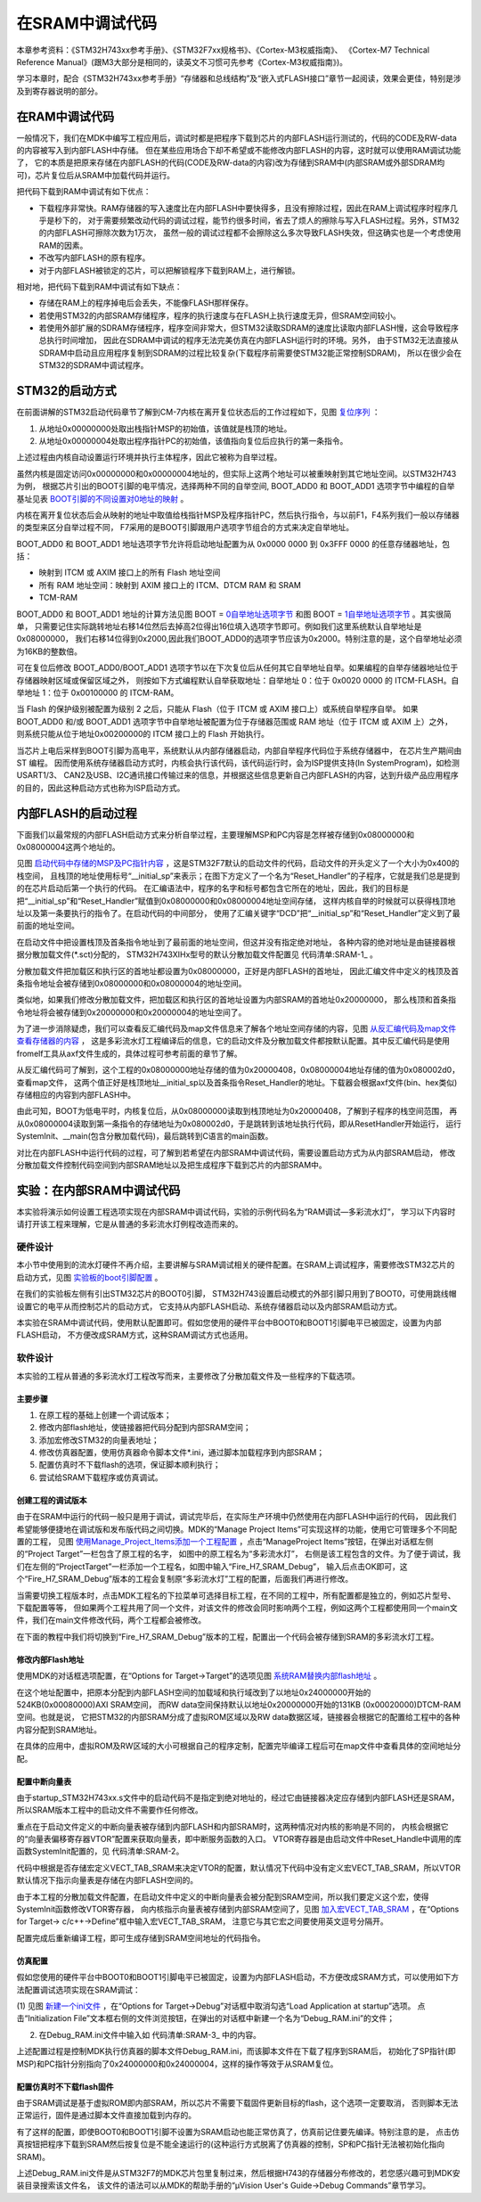 .. vim: syntax=rst

在SRAM中调试代码
===================

本章参考资料：《STM32H743xx参考手册》、《STM32F7xx规格书》、《Cortex-M3权威指南》、
《Cortex-M7 Technical Reference Manual》(跟M3大部分是相同的，读英文不习惯可先参考《Cortex-M3权威指南》)。

学习本章时，配合《STM32H743xx参考手册》“存储器和总线结构”及“嵌入式FLASH接口”章节一起阅读，效果会更佳，特别是涉及到寄存器说明的部分。

在RAM中调试代码
~~~~~~~~~~~~~~~~~~~~~~~~~

一般情况下，我们在MDK中编写工程应用后，调试时都是把程序下载到芯片的内部FLASH运行测试的，代码的CODE及RW-data的内容被写入到内部FLASH中存储。
但在某些应用场合下却不希望或不能修改内部FLASH的内容，这时就可以使用RAM调试功能了，
它的本质是把原来存储在内部FLASH的代码(CODE及RW-data的内容)改为存储到SRAM中(内部SRAM或外部SDRAM均可)，芯片复位后从SRAM中加载代码并运行。

把代码下载到RAM中调试有如下优点：

-  下载程序非常快。RAM存储器的写入速度比在内部FLASH中要快得多，且没有擦除过程，因此在RAM上调试程序时程序几乎是秒下的，
   对于需要频繁改动代码的调试过程，能节约很多时间，省去了烦人的擦除与写入FLASH过程。另外，STM32的内部FLASH可擦除次数为1万次，
   虽然一般的调试过程都不会擦除这么多次导致FLASH失效，但这确实也是一个考虑使用RAM的因素。

-  不改写内部FLASH的原有程序。

-  对于内部FLASH被锁定的芯片，可以把解锁程序下载到RAM上，进行解锁。

相对地，把代码下载到RAM中调试有如下缺点：

-  存储在RAM上的程序掉电后会丢失，不能像FLASH那样保存。

-  若使用STM32的内部SRAM存储程序，程序的执行速度与在FLASH上执行速度无异，但SRAM空间较小。

-  若使用外部扩展的SDRAM存储程序，程序空间非常大，但STM32读取SDRAM的速度比读取内部FLASH慢，这会导致程序总执行时间增加，
   因此在SDRAM中调试的程序无法完美仿真在内部FLASH运行时的环境。另外，
   由于STM32无法直接从SDRAM中启动且应用程序复制到SDRAM的过程比较复杂(下载程序前需要使STM32能正常控制SDRAM)，
   所以在很少会在STM32的SDRAM中调试程序。

STM32的启动方式
~~~~~~~~~~~~~~~~~~~~~~~~~~~~~~

在前面讲解的STM32启动代码章节了解到CM-7内核在离开复位状态后的工作过程如下，见图 复位序列_ ：

(1) 从地址0x00000000处取出栈指针MSP的初始值，该值就是栈顶的地址。

(2) 从地址0x00000004处取出程序指针PC的初始值，该值指向复位后应执行的第一条指令。

.. image:: media/SRAM002.png
    :align: center
    :name: 复位序列
    :alt: 复位序列

上述过程由内核自动设置运行环境并执行主体程序，因此它被称为自举过程。

虽然内核是固定访问0x00000000和0x00000004地址的，但实际上这两个地址可以被重映射到其它地址空间。以STM32H743为例，
根据芯片引出的BOOT引脚的电平情况，选择两种不同的自举空间,
BOOT_ADD0 和 BOOT_ADD1 选项字节中编程的自举基址见表 BOOT引脚的不同设置对0地址的映射_ 。

.. image:: media/SRAM01.png
    :align: center
    :name: BOOT引脚的不同设置对0地址的映射
    :alt: BOOT引脚的不同设置对0地址的映射

内核在离开复位状态后会从映射的地址中取值给栈指针MSP及程序指针PC，然后执行指令，与以前F1，F4系列我们一般以存储器的类型来区分自举过程不同，
F7采用的是BOOT引脚跟用户选项字节组合的方式来决定自举地址。

BOOT_ADD0 和 BOOT_ADD1 地址选项字节允许将启动地址配置为从 0x0000 0000 到 0x3FFF 0000 的任意存储器地址，包括：

-  映射到 ITCM 或 AXIM 接口上的所有 Flash 地址空间

-  所有 RAM 地址空间：映射到 AXIM 接口上的 ITCM、DTCM RAM 和 SRAM

-  TCM-RAM

BOOT_ADD0 和 BOOT_ADD1 地址的计算方法见图 BOOT = 0自举地址选项字节_ 和图 BOOT = 1自举地址选项字节_ 。其实很简单，
只需要记住实际跳转地址右移14位然后去掉高2位得出16位填入选项字节即可。例如我们这里系统默认自举地址是0x08000000，
我们右移14位得到0x2000,因此我们BOOT_ADD0的选项字节应该为0x2000。特别注意的是，这个自举地址必须为16KB的整数倍。

.. image:: media/SRAM003.png
    :align: center
    :name: 0自举地址选项字节
    :alt: 0自举地址选项字节


.. image:: media/SRAM004.png
    :align: center
    :name: 1自举地址选项字节
    :alt: 1自举地址选项字节

可在复位后修改 BOOT_ADD0/BOOT_ADD1 选项字节以在下次复位后从任何其它自举地址自举。如果编程的自举存储器地址位于存储器映射区域或保留区域之外，
则按如下方式编程默认自举获取地址：自举地址 0：位于 0x0020 0000 的 ITCM-FLASH。自举地址 1：位于 0x00100000 的 ITCM-RAM。

当 Flash 的保护级别被配置为级别 2 之后，只能从 Flash（位于 ITCM 或 AXIM 接口上）或系统自举程序自举。
如果 BOOT_ADD0 和/或 BOOT_ADD1 选项字节中自举地址被配置为位于存储器范围或 RAM 地址（位于 ITCM 或 AXIM 上）之外，
则系统只能从位于地址0x00200000的 ITCM 接口上的 Flash 开始执行。

当芯片上电后采样到BOOT引脚为高电平，系统默认从内部存储器启动，内部自举程序代码位于系统存储器中， 在芯片生产期间由 ST 编程。
因而使用系统存储器启动方式时，内核会执行该代码，该代码运行时，会为ISP提供支持(In SystemProgram)，如检测USART1/3、
CAN2及USB、I2C通讯接口传输过来的信息，并根据这些信息更新自己内部FLASH的内容，达到升级产品应用程序的目的，因此这种启动方式也称为ISP启动方式。

内部FLASH的启动过程
~~~~~~~~~~~~~~~~~~~~~~~~~~~~~~~~~~~~

下面我们以最常规的内部FLASH启动方式来分析自举过程，主要理解MSP和PC内容是怎样被存储到0x08000000和0x08000004这两个地址的。

见图 启动代码中存储的MSP及PC指针内容_ ，这是STM32F7默认的启动文件的代码，启动文件的开头定义了一个大小为0x400的栈空间，
且栈顶的地址使用标号“__initial_sp”来表示；在图下方定义了一个名为“Reset_Handler”的子程序，它就是我们总是提到的在芯片启动后第一个执行的代码。
在汇编语法中，程序的名字和标号都包含它所在的地址，因此，我们的目标是把“__initial_sp”和“Reset_Handler”赋值到0x08000000和0x08000004地址空间存储，
这样内核自举的时候就可以获得栈顶地址以及第一条要执行的指令了。在启动代码的中间部分，
使用了汇编关键字“DCD”把“__initial_sp”和“Reset_Handler”定义到了最前面的地址空间。

.. image:: media/SRAM005.png
    :align: center
    :name: 启动代码中存储的MSP及PC指针内容
    :alt: 启动代码中存储的MSP及PC指针内容


在启动文件中把设置栈顶及首条指令地址到了最前面的地址空间，但这并没有指定绝对地址，
各种内容的绝对地址是由链接器根据分散加载文件(\*.sct)分配的，
STM32H743XIHx型号的默认分散加载文件配置见 代码清单:SRAM-1_ 。

.. code-block:: guess
    :caption: 代码清单:SRAM-1 默认分散加载文件的空间配置
    :name: 代码清单:SRAM-1
    :linenos:

    ; *************************************************************
    ; *** Scatter-Loading Description File generated by uVision ***
    ; *************************************************************

    LR_IROM1 0x08000000 0x00020000  {    ; load region size_region
        ER_IROM1 0x08000000 0x00020000  {  ; load address = execution address
            *.o (RESET, +First)
            *(InRoot$$Sections)
            .ANY (+RO)
        }
        RW_IRAM1 0x20000000 UNINIT 0x00020000  {  ; RW data
            .ANY (+RW +ZI)
        }
    }



分散加载文件把加载区和执行区的首地址都设置为0x08000000，正好是内部FLASH的首地址，
因此汇编文件中定义的栈顶及首条指令地址会被存储到0x08000000和0x08000004的地址空间。

类似地，如果我们修改分散加载文件，把加载区和执行区的首地址设置为内部SRAM的首地址0x20000000，
那么栈顶和首条指令地址将会被存储到0x20000000和0x20000004的地址空间了。

为了进一步消除疑虑，我们可以查看反汇编代码及map文件信息来了解各个地址空间存储的内容，见图 从反汇编代码及map文件查看存储器的内容_ ，
这是多彩流水灯工程编译后的信息，它的启动文件及分散加载文件都按默认配置。其中反汇编代码是使用fromelf工具从axf文件生成的，具体过程可参考前面的章节了解。

.. image:: media/SRAM006.png
    :align: center
    :name: 从反汇编代码及map文件查看存储器的内容
    :alt: 从反汇编代码及map文件查看存储器的内容


从反汇编代码可了解到，这个工程的0x08000000地址存储的值为0x20000408，0x08000004地址存储的值为0x080002d0，查看map文件，
这两个值正好是栈顶地址__initial_sp以及首条指令Reset_Handler的地址。下载器会根据axf文件(bin、hex类似)存储相应的内容到内部FLASH中。

由此可知，BOOT为低电平时，内核复位后，从0x08000000读取到栈顶地址为0x20000408，了解到子程序的栈空间范围，
再从0x08000004读取到第一条指令的存储地址为0x080002d0，于是跳转到该地址执行代码，即从ResetHandler开始运行，
运行SystemInit、__main(包含分散加载代码)，最后跳转到C语言的main函数。

对比在内部FLASH中运行代码的过程，可了解到若希望在内部SRAM中调试代码，需要设置启动方式为从内部SRAM启动，
修改分散加载文件控制代码空间到内部SRAM地址以及把生成程序下载到芯片的内部SRAM中。

实验：在内部SRAM中调试代码
~~~~~~~~~~~~~~~~~~~~~~~~~~~~~~~~~~~~~~~~~~~

本实验将演示如何设置工程选项实现在内部SRAM中调试代码，实验的示例代码名为“RAM调试—多彩流水灯”，
学习以下内容时请打开该工程来理解，它是从普通的多彩流水灯例程改造而来的。

硬件设计
^^^^^^^^^^^^

本小节中使用到的流水灯硬件不再介绍，主要讲解与SRAM调试相关的硬件配置。在SRAM上调试程序，需要修改STM32芯片的启动方式，见图 实验板的boot引脚配置_ 。

.. image:: media/SRAM007.png
    :align: center
    :name: 实验板的boot引脚配置
    :alt: 实验板的boot引脚配置


在我们的实验板左侧有引出STM32芯片的BOOT0引脚， STM32H743设置启动模式的外部引脚只用到了BOOT0，可使用跳线帽设置它的电平从而控制芯片的启动方式，
它支持从内部FLASH启动、系统存储器启动以及内部SRAM启动方式。

本实验在SRAM中调试代码，使用默认配置即可。假如您使用的硬件平台中BOOT0和BOOT1引脚电平已被固定，设置为内部FLASH启动，
不方便改成SRAM方式，这种SRAM调试方式也适用。

软件设计
^^^^^^^^^^^^

本实验的工程从普通的多彩流水灯工程改写而来，主要修改了分散加载文件及一些程序的下载选项。

主要步骤
''''''''''''

(1) 在原工程的基础上创建一个调试版本；

(2) 修改内部flash地址，使链接器把代码分配到内部SRAM空间；

(3) 添加宏修改STM32的向量表地址；

(4) 修改仿真器配置，使用仿真器命令脚本文件*.ini，通过脚本加载程序到内部SRAM；

(5) 配置仿真时不下载flash的选项，保证脚本顺利执行；

(6) 尝试给SRAM下载程序或仿真调试。

创建工程的调试版本
'''''''''''''''''''''''''

由于在SRAM中运行的代码一般只是用于调试，调试完毕后，在实际生产环境中仍然使用在内部FLASH中运行的代码，
因此我们希望能够便捷地在调试版和发布版代码之间切换。MDK的“Manage Project Items”可实现这样的功能，使用它可管理多个不同配置的工程，
见图 使用Manage_Project_Items添加一个工程配置_ ，点击“ManageProject Items”按钮，在弹出对话框左侧的“Project Target”一栏包含了原工程的名字，
如图中的原工程名为“多彩流水灯”，
右侧是该工程包含的文件。为了便于调试，我们在左侧的“ProjectTarget”一栏添加一个工程名，如图中输入“Fire_H7_SRAM_Debug”，
输入后点击OK即可，这个“Fire_H7_SRAM_Debug”版本的工程会复制原“多彩流水灯”工程的配置，后面我们再进行修改。

.. image:: media/SRAM008.png
    :align: center
    :name: 使用Manage_Project_Items添加一个工程配置
    :alt: 使用Manage_Project_Items添加一个工程配置


当需要切换工程版本时，点击MDK工程名的下拉菜单可选择目标工程，在不同的工程中，所有配置都是独立的，例如芯片型号、下载配置等等，
但如果两个工程共用了同一个文件，对该文件的修改会同时影响两个工程，例如这两个工程都使用同一个main文件，我们在main文件修改代码，两个工程都会被修改。

.. image:: media/SRAM009.png
    :align: center
    :name: 切换工程
    :alt: 切换工程

在下面的教程中我们将切换到“Fire_H7_SRAM_Debug”版本的工程，配置出一个代码会被存储到SRAM的多彩流水灯工程。

修改内部Flash地址
'''''''''''''''''''''''''''''''

使用MDK的对话框选项配置，在“Options for Target->Target”的选项见图 系统RAM替换内部flash地址_ 。

.. image:: media/SRAM010.png
    :align: center
    :name: 系统RAM替换内部flash地址
    :alt: 系统RAM替换内部flash地址


在这个地址配置中，把原本分配到内部FLASH空间的加载域和执行域改到了以地址0x24000000开始的524KB(0x00080000)AXI SRAM空间，
而RW data空间保持默认以地址0x20000000开始的131KB (0x00020000)DTCM-RAM空间。也就是说，
它把STM32的内部SRAM分成了虚拟ROM区域以及RW data数据区域，链接器会根据它的配置给工程中的各种内容分配到SRAM地址。

在具体的应用中，虚拟ROM及RW区域的大小可根据自己的程序定制，配置完毕编译工程后可在map文件中查看具体的空间地址分配。

配置中断向量表
'''''''''''''''''''

由于startup_STM32H743xx.s文件中的启动代码不是指定到绝对地址的，经过它由链接器决定应存储到内部FLASH还是SRAM，
所以SRAM版本工程中的启动文件不需要作任何修改。

重点在于启动文件定义的中断向量表被存储到内部FLASH和内部SRAM时，这两种情况对内核的影响是不同的，
内核会根据它的“向量表偏移寄存器VTOR”配置来获取向量表，即中断服务函数的入口。
VTOR寄存器是由启动文件中Reset_Handle中调用的库函数SystemInit配置的，见 代码清单:SRAM-2。


.. code-block:: guess
    :caption: 代码清单:SRAM-2 SystemInit函数(system_stm32h7xx.c文件)
    :name: 代码清单:SRAM-2
    :linenos:

    /**
    * @brief  Setup the microcontroller system
    *   Initialize the Embedded Flash Interface, the PLL and update the
    *         SystemFrequency variable.
    * @param  None
    * @retval None
    */
    void SystemInit(void)
    {
        /* ..其它代码部分省略 */

        /* Configure the Vector Table location add offset address ----*/
    #ifdef VECT_TAB_SRAM
        SCB->VTOR = RAMDTCM_BASE | VECT_TAB_OFFSET; /* 向量表存储在SRAM */
    #else
        SCB->VTOR = APPLICATION_ADDRESS | VECT_TAB_OFFSET; /* 向量表存储在内部FLASH */
    #endif
    }


代码中根据是否存储宏定义VECT_TAB_SRAM来决定VTOR的配置，默认情况下代码中没有定义宏VECT_TAB_SRAM，所以VTOR默认情况下指示向量表是存储在内部FLASH空间的。

由于本工程的分散加载文件配置，在启动文件中定义的中断向量表会被分配到SRAM空间，所以我们要定义这个宏，使得SystemInit函数修改VTOR寄存器，
向内核指示向量表被存储到内部SRAM空间了，见图 加入宏VECT_TAB_SRAM_ ，在“Options for Target-> c/c++->Define”框中输入宏VECT_TAB_SRAM，
注意它与其它宏之间要使用英文逗号分隔开。

.. image:: media/SRAM011.png
    :align: center
    :name: 加入宏VECT_TAB_SRAM
    :alt: 加入宏VECT_TAB_SRAM


配置完成后重新编译工程，即可生成存储到SRAM空间地址的代码指令。

仿真配置
''''''''''''

假如您使用的硬件平台中BOOT0和BOOT1引脚电平已被固定，设置为内部FLASH启动，不方便改成SRAM方式，可以使用如下方法配置调试选项实现在SRAM调试：

(1) 见图 新建一个ini文件_ ，在“Options for Target->Debug”对话框中取消勾选“Load Application at startup”选项。
点击“Initialization File”文本框右侧的文件浏览按钮，在弹出的对话框中新建一个名为“Debug_RAM.ini”的文件；

.. image:: media/SRAM012.png
    :align: center
    :name: 新建一个ini文件
    :alt: 新建一个ini文件


(2) 在Debug_RAM.ini文件中输入如 代码清单:SRAM-3_ 中的内容。


.. code-block:: guess
    :caption: 代码清单:SRAM-3 Debug_RAM.ini文件内容
    :name: 代码清单:SRAM-3
    :linenos:

    /***********************************************************/
    /* Debug_RAM.ini: Initialization File for Debugging from Internal RAM         */
    /******************************************************/
    /* This file is part of the uVision/ARM development tools.                    */
    /* Copyright (c) 2005-2014 Keil Software. All rights reserved.                */
    /* This software may only be used under the terms of a valid, current,        */
    /* end user licence from KEIL for a compatible version of KEIL software       */
    /*development tools. Nothing else gives you the right to use this software  */
    /***************************************************/

    FUNC void Setup (void)
    {
        SP = _RDWORD(0x24000000); // 设置栈指针SP，把0x24000000地址中的内容赋值到SP。
        PC = _RDWORD(0x24000004); // 设置程序指针PC，把0x24000004地址中的内容赋值到PC。
        XPSR = 0x01000000;        // 设置状态寄存器指针xPSR
        _WDWORD(0xE000ED08, 0x24000000);  // Setup Vector Table Offset Register
    }

    LOAD %L INCREMENTAL                    // 下载axf文件到RAM
    Setup();                           //调用上面定义的setup函数设置运行环境

    g, main   //跳转到main函数


上述配置过程是控制MDK执行仿真器的脚本文件Debug_RAM.ini，而该脚本文件在下载了程序到SRAM后，
初始化了SP指针(即MSP)和PC指针分别指向了0x24000000和0x24000004，这样的操作等效于从SRAM复位。

配置仿真时不下载flash固件
'''''''''''''''''''''''''''''''''''''''''''

由于SRAM调试是基于虚拟ROM即内部SRAM，所以芯片不需要下载固件更新目标的flash，这个选项一定要取消，
否则脚本无法正常运行，固件是通过脚本文件直接加载到内存的。

.. image:: media/SRAM013.png
    :align: center
    :name: 取消在仿真时更新设备选项
    :alt: 取消在仿真时更新设备选项


有了这样的配置，即使BOOT0和BOOT1引脚不设置为SRAM启动也能正常仿真了，仿真前记住要先编译。特别注意的是，
点击仿真按钮把程序下载到SRAM然后按复位是不能全速运行的(这种运行方式脱离了仿真器的控制，SP和PC指针无法被初始化指向SRAM)。

上述Debug_RAM.ini文件是从STM32F7的MDK芯片包里复制过来，然后根据H743的存储器分布修改的，若您感兴趣可到MDK安装目录搜索该文件名，
该文件的语法可以从MDK的帮助手册的“µVision User's Guide->Debug Commands”章节学习。
